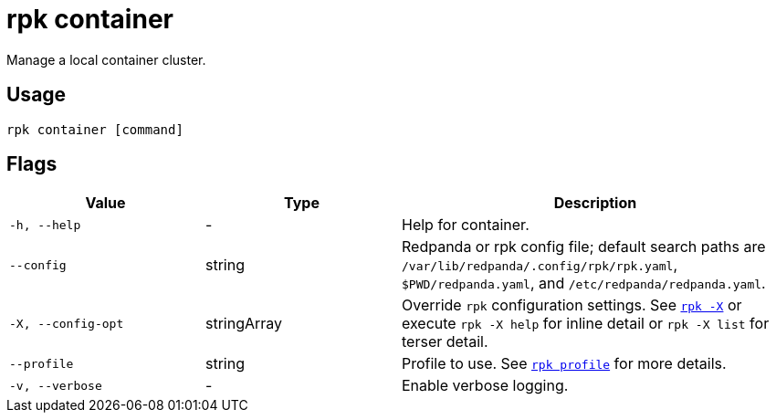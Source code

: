 = rpk container
:description: These commands let you manage (start, stop, purge) a local container cluster.
:page-aliases: features:guide-rpk-container.adoc, deployment:guide-rpk-container.adoc, reference:rpk/rpk-container.adoc

Manage a local container cluster.

== Usage

[,bash]
----
rpk container [command]
----

== Flags

[cols="1m,1a,2a"]
|===
|*Value* |*Type* |*Description*

|-h, --help |- |Help for container.

|--config |string |Redpanda or rpk config file; default search paths are `/var/lib/redpanda/.config/rpk/rpk.yaml`, `$PWD/redpanda.yaml`, and `/etc/redpanda/redpanda.yaml`.

|-X, --config-opt |stringArray |Override `rpk` configuration settings. See xref:reference:rpk/rpk-x-options.adoc[`rpk -X`] or execute `rpk -X help` for inline detail or `rpk -X list` for terser detail.

|--profile |string |Profile to use. See xref:reference:rpk/rpk-profile.adoc[`rpk profile`] for more details.

|-v, --verbose |- |Enable verbose logging.
|===

